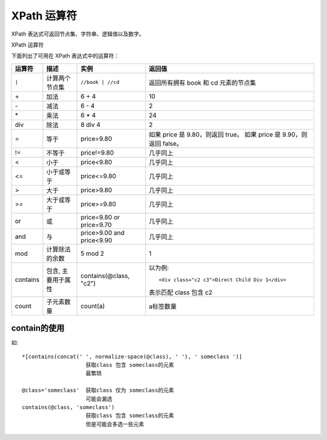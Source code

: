 ==================================
XPath 运算符
==================================


.. post:: 2023-03-01 22:50:22
  :tags: python, 教程, xpath
  :category: 后端
  :author: YanQue
  :location: CD
  :language: zh-cn


XPath 表达式可返回节点集、字符串、逻辑值以及数字。

XPath 运算符

下面列出了可用在 XPath 表达式中的运算符：

=========== ====================== ====================== ============================================
运算符        描述                  实例                    返回值
=========== ====================== ====================== ============================================
``|``          计算两个节点集        ``//book | //cd``        返回所有拥有 book 和 cd 元素的节点集
\+              加法                    6 + 4                  10
\-              减法                    6 - 4                  2
\*              乘法                    6 * 4                  24
div            除法                    8 div 4                2
=              等于                    price=9.80           如果 price 是 9.80，则返回 true。
                                                            如果 price 是 9.90，则返回 false。

!=            不等于                  price!=9.80           几乎同上
<             小于                    price<9.80            几乎同上
<=            小于或等于              price<=9.80           几乎同上
>             大于                    price>9.80            几乎同上
>=            大于或等于              price>=9.80           几乎同上

or            或                      price=9.80 or         几乎同上
                                      price=9.70
and           与                      price>9.00 and        几乎同上
                                      price<9.90
mod           计算除法的余数          5 mod 2                1

contains      包含, 主要用于属性      contains(@class,      以为例::
                                      "c2")
                                                              <div class="c2 c3">Direct Child Div 1</div>

                                                            表示匹配 class 包含 c2

count         子元素数量              count(a)              a标签数量
=========== ====================== ====================== ============================================

.. _XpathContain:

contain的使用
==================================

如::

  *[contains(concat(' ', normalize-space(@class), ' '), ' someclass ')]
                      获取class 包含 someclass的元素
                      最繁琐

  @class='someclass'  获取class 仅为 someclass的元素
                      可能会漏选
  contains(@class, 'someclass')
                      获取class 包含 someclass的元素
                      但是可能会多选一些元素







